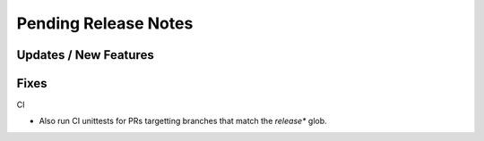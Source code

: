 Pending Release Notes
=====================

Updates / New Features
----------------------

Fixes
-----

CI

* Also run CI unittests for PRs targetting branches that match the `release*`
  glob.

